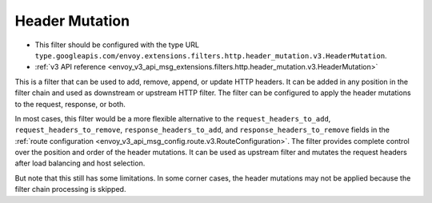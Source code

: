 .. _config_http_filters_header_mutation:

Header Mutation
===============

* This filter should be configured with the type URL ``type.googleapis.com/envoy.extensions.filters.http.header_mutation.v3.HeaderMutation``.
* :ref:`v3 API reference <envoy_v3_api_msg_extensions.filters.http.header_mutation.v3.HeaderMutation>`

This is a filter that can be used to add, remove, append, or update HTTP headers. It can be added in any position in the filter chain
and used as downstream or upstream HTTP filter. The filter can be configured to apply the header mutations to the request, response, or both.


In most cases, this filter would be a more flexible alternative to the ``request_headers_to_add``, ``request_headers_to_remove``,
``response_headers_to_add``, and ``response_headers_to_remove`` fields in the :ref:`route configuration <envoy_v3_api_msg_config.route.v3.RouteConfiguration>`.
The filter provides complete control over the position and order of the header mutations. It can be used as upstream filter and
mutates the request headers after load balancing and host selection.


But note that this still has some limitations. In some corner cases, the header mutations may not be applied because the filter chain processing
is skipped.
